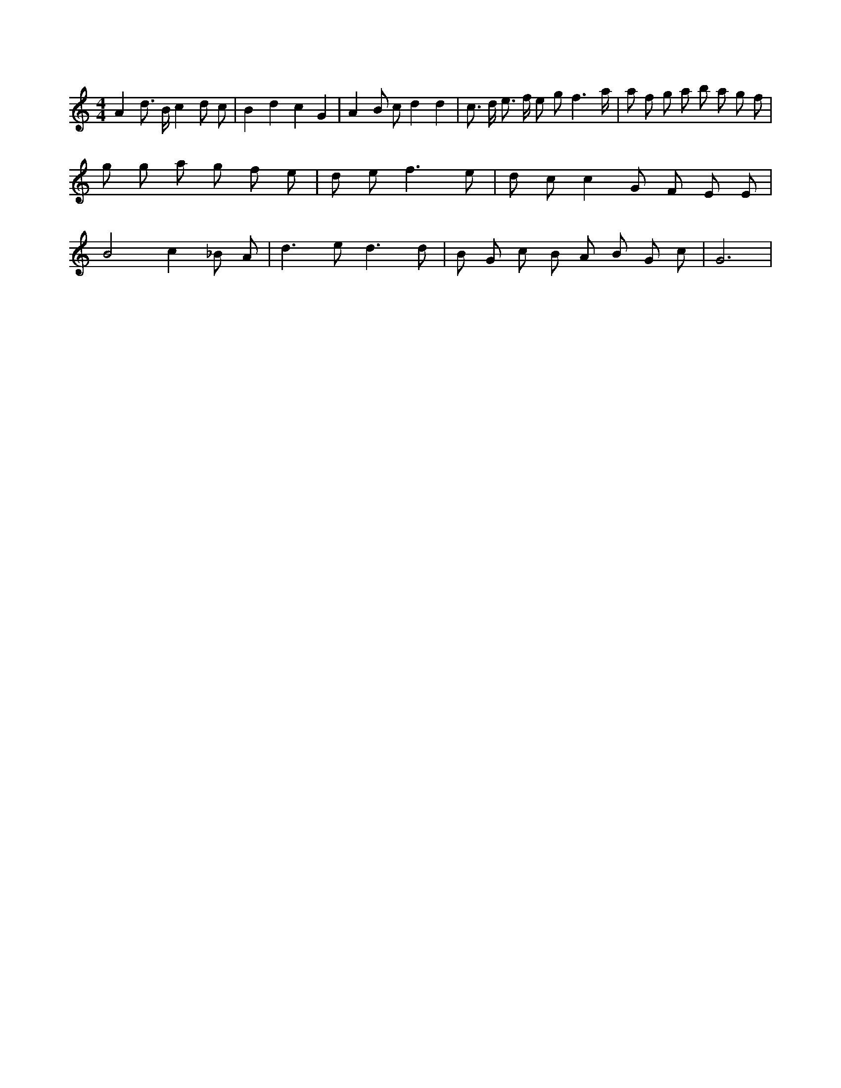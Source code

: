 X:273
L:1/8
M:4/4
K:Cclef
A2 d > B c2 d c | B2 d2 c2 G2 | A2 B c d2 d2 | c > d e > f e g f3 /2 a/2 | a f g a b a g f | g g a g f e | d e f3 e | d c c2 G F E E | B4 c2 _B A | d2 > e2 d3 d | B G c B A B G c | G6 |
